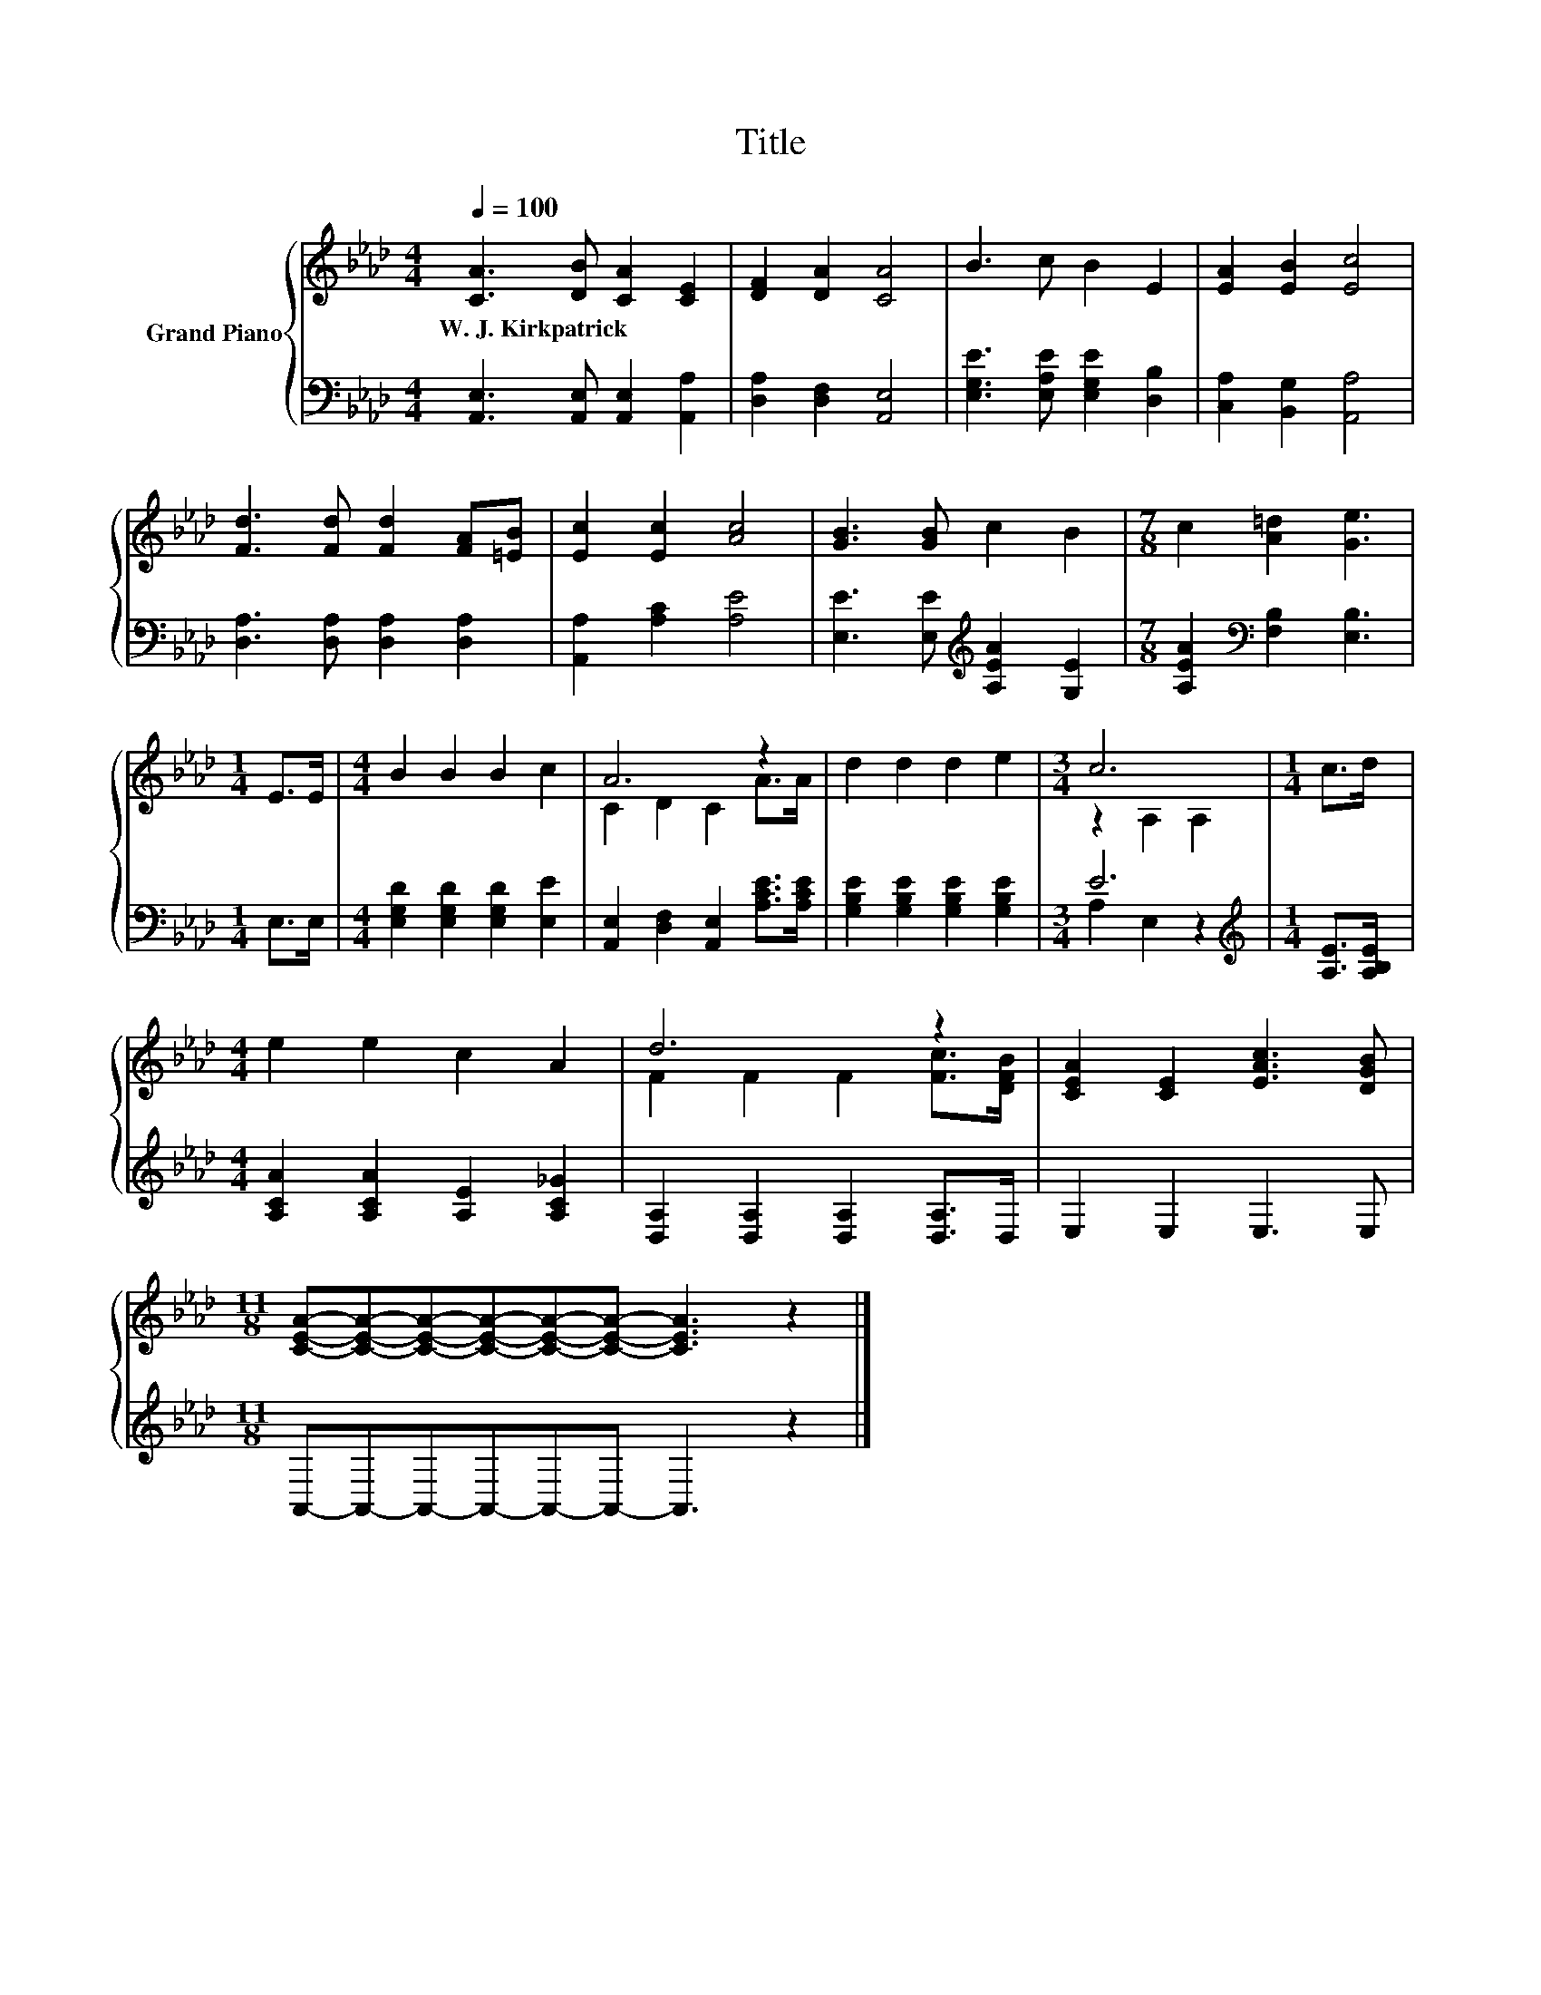 X:1
T:Title
%%score { ( 1 3 ) | ( 2 4 ) }
L:1/8
Q:1/4=100
M:4/4
K:Ab
V:1 treble nm="Grand Piano"
V:3 treble 
V:2 bass 
V:4 bass 
V:1
 [CA]3 [DB] [CA]2 [CE]2 | [DF]2 [DA]2 [CA]4 | B3 c B2 E2 | [EA]2 [EB]2 [Ec]4 | %4
w: W.~J.~Kirkpatrick * * *||||
 [Fd]3 [Fd] [Fd]2 [FA][=EB] | [Ec]2 [Ec]2 [Ac]4 | [GB]3 [GB] c2 B2 |[M:7/8] c2 [A=d]2 [Ge]3 | %8
w: ||||
[M:1/4] E>E |[M:4/4] B2 B2 B2 c2 | A6 z2 | d2 d2 d2 e2 |[M:3/4] c6 |[M:1/4] c>d | %14
w: ||||||
[M:4/4] e2 e2 c2 A2 | d6 z2 | [CEA]2 [CE]2 [EAc]3 [DGB] | %17
w: |||
[M:11/8] [CEA]-[CEA]-[CEA]-[CEA]-[CEA]-[CEA]- [CEA]3 z2 |] %18
w: |
V:2
 [A,,E,]3 [A,,E,] [A,,E,]2 [A,,A,]2 | [D,A,]2 [D,F,]2 [A,,E,]4 | %2
 [E,G,E]3 [E,A,E] [E,G,E]2 [D,B,]2 | [C,A,]2 [B,,G,]2 [A,,A,]4 | [D,A,]3 [D,A,] [D,A,]2 [D,A,]2 | %5
 [A,,A,]2 [A,C]2 [A,E]4 | [E,E]3 [E,E][K:treble] [A,EA]2 [G,E]2 | %7
[M:7/8] [A,EA]2[K:bass] [F,B,]2 [E,B,]3 |[M:1/4] E,>E, |[M:4/4] [E,G,D]2 [E,G,D]2 [E,G,D]2 [E,E]2 | %10
 [A,,E,]2 [D,F,]2 [A,,E,]2 [A,CE]>[A,CE] | [G,B,E]2 [G,B,E]2 [G,B,E]2 [G,B,E]2 |[M:3/4] E6 | %13
[M:1/4][K:treble] [A,E]>[A,B,E] |[M:4/4] [A,CA]2 [A,CA]2 [A,E]2 [A,C_G]2 | %15
 [D,A,]2 [D,A,]2 [D,A,]2 [D,A,]>D, | E,2 E,2 E,3 E, |[M:11/8] A,,-A,,-A,,-A,,-A,,-A,,- A,,3 z2 |] %18
V:3
 x8 | x8 | x8 | x8 | x8 | x8 | x8 |[M:7/8] x7 |[M:1/4] x2 |[M:4/4] x8 | C2 D2 C2 A>A | x8 | %12
[M:3/4] z2 A,2 A,2 |[M:1/4] x2 |[M:4/4] x8 | F2 F2 F2 [Fc]>[DFB] | x8 |[M:11/8] x11 |] %18
V:4
 x8 | x8 | x8 | x8 | x8 | x8 | x4[K:treble] x4 |[M:7/8] x2[K:bass] x5 |[M:1/4] x2 |[M:4/4] x8 | %10
 x8 | x8 |[M:3/4] A,2 E,2 z2 |[M:1/4][K:treble] x2 |[M:4/4] x8 | x8 | x8 |[M:11/8] x11 |] %18

